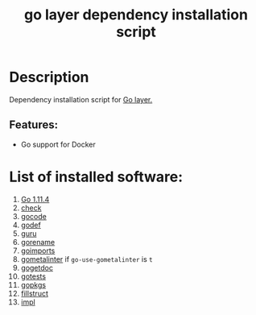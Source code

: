 #+TITLE: go layer dependency installation script

* Table of Contents                     :TOC_4_gh:noexport:
- [[#description][Description]]
  - [[#features][Features:]]
- [[#list-of-installed-software][List of installed software:]]

* Description
Dependency installation script for [[https://github.com/syl20bnr/spacemacs/blob/develop/layers/%2Blang/go/README.org][Go layer.]]

** Features:
- Go support for Docker

* List of installed software:
1. [[https://golang.org/][Go 1.11.4]]
2. [[https://github.com/go-check/check/][check]]
3. [[https://github.com/nsf/gocode][gocode]]
4. [[https://github.com/rogpeppe/godef][godef]]
5. [[https://godoc.org/golang.org/x/tools/cmd/guru][guru]]
6. [[https://godoc.org/golang.org/x/tools/cmd/gorename][gorename]]
7. [[https://godoc.org/golang.org/x/tools/cmd/goimports][goimports]]
8. [[https://github.com/alecthomas/gometalinter][gometalinter]] if =go-use-gometalinter= is =t=
9. [[https://github.com/zmb3/gogetdoc][gogetdoc]]
10. [[https://github.com/cweill/gotests/][gotests]]
11. [[https://github.com/haya14busa/gopkgs][gopkgs]]
12. [[https://github.com/davidrjenni/reftools/tree/master/cmd/fillstruct][fillstruct]]
13. [[https://github.com/josharian/impl][impl]]
